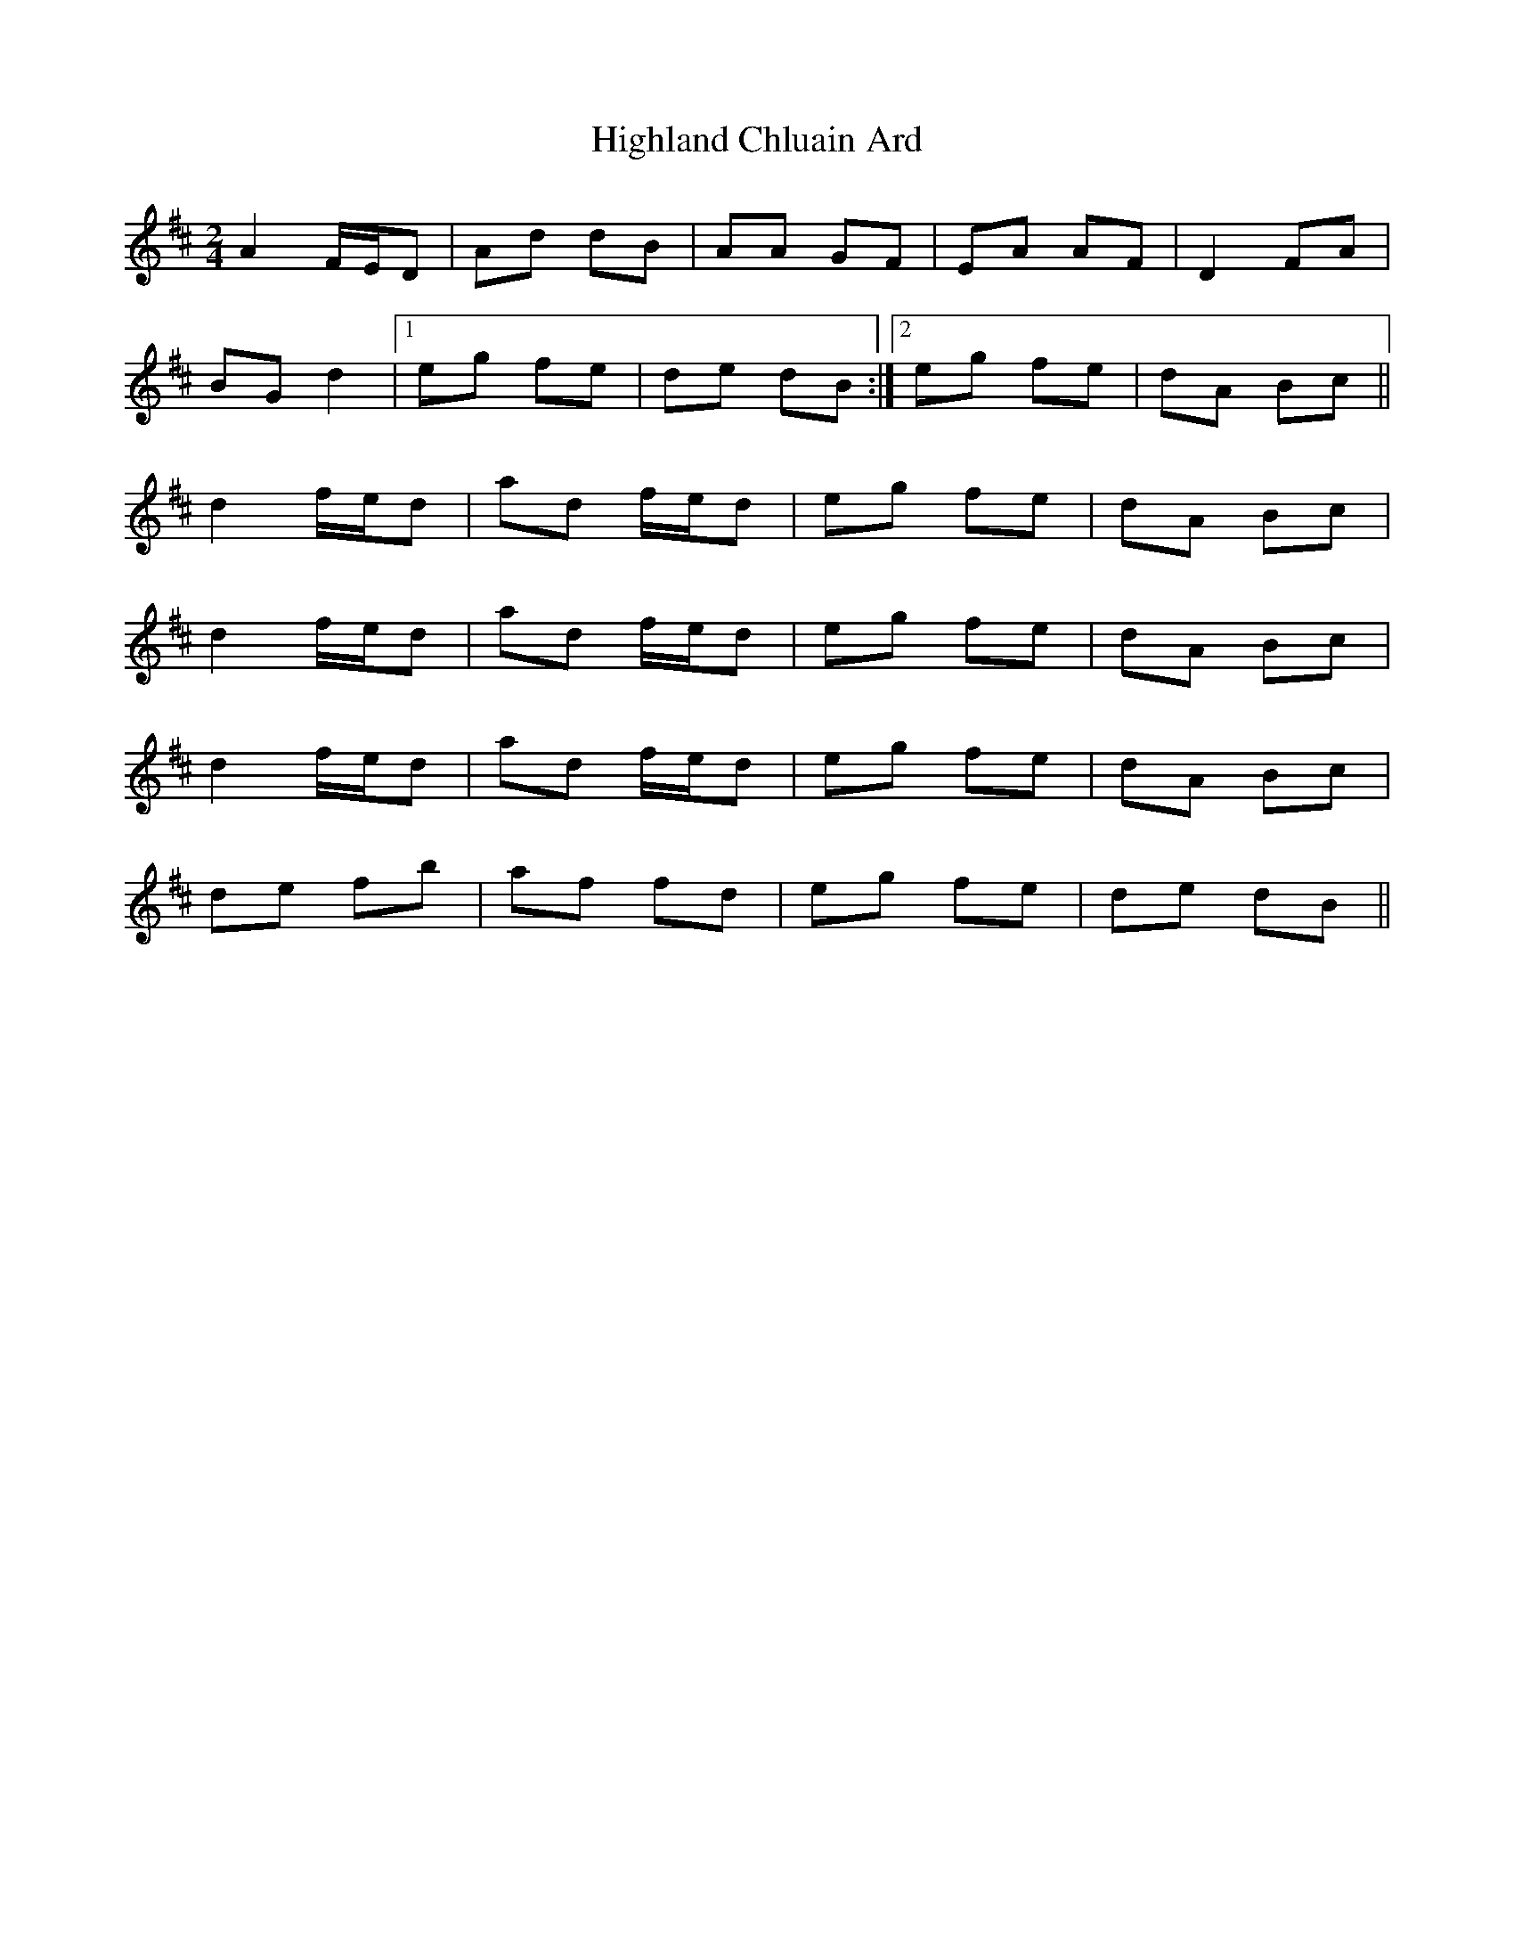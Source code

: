 X: 1
T: Highland Chluain Ard
Z: gebbytoo
S: https://thesession.org/tunes/5996#setting5996
R: polka
M: 2/4
L: 1/8
K: Dmaj
A2 F/2E/2D|Ad dB|AA GF|EA AF|D2 FA|
BG d2|1eg fe|de dB:|2eg fe|dA Bc||
d2 f/2e/2d|ad f/2e/2d|eg fe|dA Bc|
d2 f/2e/2d|ad f/2e/2d|eg fe|dA Bc|
d2 f/2e/2d|ad f/2e/2d|eg fe|dA Bc|
de fb|af fd|eg fe|de dB||
